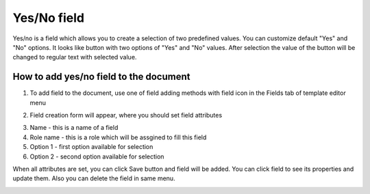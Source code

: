 ============
Yes/No field
============

Yes/no is a field which allows you to create a selection of two predefined values. You can customize default "Yes" and "No" options. It looks like button with two options of "Yes" and "No" values. After selection the value of the button will be changed to regular text with selected value.

How to add yes/no field to the document
=======================================

1. To add field to the document, use one of field adding methods with field icon in the Fields tab of template editor menu

.. image:: pic_yesNo/yesNoIcon.png
   :width: 600
   :align: center

2. Field creation form will appear, where you should set field attributes

.. image:: pic_yesNo/yesNoModal.png
   :width: 600
   :align: center

3. Name - this is a name of a field
4. Role name - this is a role which will be assgined to fill this field
5. Option 1 - first option available for selection
6. Option 2 - second option available for selection

When all attributes are set, you can click Save button and field will be added. You can click field to see its properties and update them. Also you can delete the field in same menu.

.. image:: pic_yesNo/yesNoProperties.png
   :width: 600
   :align: center
